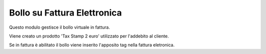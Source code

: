 Bollo su Fattura Elettronica
----------------------------

Questo modulo gestisce il bollo virtuale in fattura.

Viene creato un prodotto 'Tax Stamp 2 euro' utilizzato per l'addebito al cliente.

Se in fattura è abilitato il bollo viene inserito l'apposito tag nella fattura eletronica.